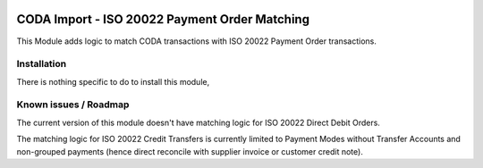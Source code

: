 .. image:: https://img.shields.io/badge/license-AGPL--3-blue.png
   :target: https://www.gnu.org/licenses/agpl
   :alt: License: AGPL-3

==============================================
CODA Import - ISO 20022 Payment Order Matching
==============================================

This Module adds logic to match CODA transactions with ISO 20022 Payment Order transactions.

Installation
============

There is nothing specific to do to install this module,

Known issues / Roadmap
======================

The current version of this module doesn't have matching logic for ISO 20022 Direct Debit Orders.

The matching logic for ISO 20022 Credit Transfers is currently limited to Payment Modes without
Transfer Accounts and non-grouped payments (hence direct reconcile with supplier invoice or customer credit note).
